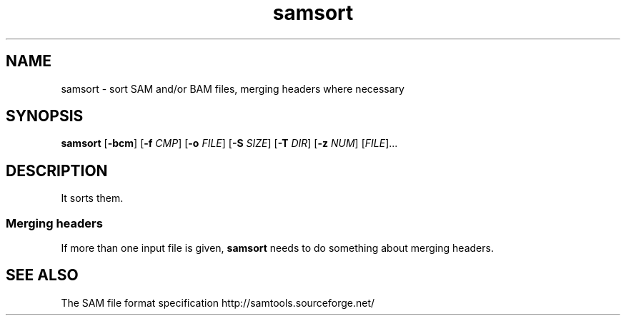 .TH samsort 1 "" "Cancer Genome Project" "Wellcome Trust Sanger Institute"
.SH NAME
samsort \- sort SAM and/or BAM files, merging headers where necessary
.\"
.\" Copyright (C) 2010 Genome Research Ltd.
.\"
.\" Author: John Marshall <jm18@sanger.ac.uk>
.\"
.\" Redistribution and use in source and binary forms, with or without
.\" modification, are permitted provided that the following conditions are met:
.\"
.\" 1. Redistributions of source code must retain the above copyright notice,
.\"    this list of conditions and the following disclaimer.
.\" 2. Redistributions in binary form must reproduce the above copyright
.\"    notice, this list of conditions and the following disclaimer in the
.\"    documentation and/or other materials provided with the distribution.
.\" 3. Neither the names Genome Research Ltd and Wellcome Trust Sanger Institute
.\"    nor the names of its contributors may be used to endorse or promote
.\"    products derived from this software without specific prior written
.\"    permission.
.\"
.\" THIS SOFTWARE IS PROVIDED BY GENOME RESEARCH LTD AND ITS CONTRIBUTORS
.\" "AS IS" AND ANY EXPRESS OR IMPLIED WARRANTIES, INCLUDING, BUT NOT LIMITED
.\" TO, THE IMPLIED WARRANTIES OF MERCHANTABILITY AND FITNESS FOR A PARTICULAR
.\" PURPOSE ARE DISCLAIMED.  IN NO EVENT SHALL GENOME RESEARCH LTD OR ITS
.\" CONTRIBUTORS BE LIABLE FOR ANY DIRECT, INDIRECT, INCIDENTAL, SPECIAL,
.\" EXEMPLARY, OR CONSEQUENTIAL DAMAGES (INCLUDING, BUT NOT LIMITED TO,
.\" PROCUREMENT OF SUBSTITUTE GOODS OR SERVICES; LOSS OF USE, DATA, OR PROFITS;
.\" OR BUSINESS INTERRUPTION) HOWEVER CAUSED AND ON ANY THEORY OF LIABILITY,
.\" WHETHER IN CONTRACT, STRICT LIABILITY, OR TORT (INCLUDING NEGLIGENCE OR
.\" OTHERWISE) ARISING IN ANY WAY OUT OF THE USE OF THIS SOFTWARE, EVEN IF
.\" ADVISED OF THE POSSIBILITY OF SUCH DAMAGE.
.\"
.SH SYNOPSIS
.BR samsort " [" -bcm "] [" -f
.IR CMP "]"
.RB "[" -o
.IR FILE "]"
.RB "[" -S
.IR SIZE "]"
.RB "[" -T
.IR DIR "]"
.RB "[" -z
.IR NUM "] [" FILE "]..."
.SH DESCRIPTION
It sorts them.
.SS Merging headers
If more than one input file is given,
.B samsort
needs to do something about merging headers.
.SH SEE ALSO
The SAM file format specification http://samtools.sourceforge.net/
